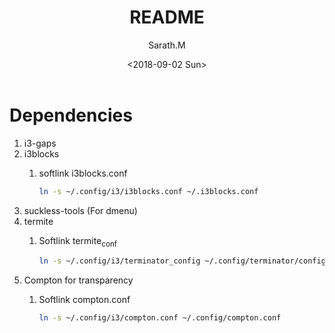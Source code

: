 #+OPTIONS: ':nil *:t -:t ::t <:t H:3 \n:nil ^:t arch:headline
#+OPTIONS: author:t broken-links:nil c:nil creator:nil
#+OPTIONS: d:(not "LOGBOOK") date:t e:t email:nil f:t inline:t num:t
#+OPTIONS: p:nil pri:nil prop:nil stat:t tags:t tasks:t tex:t
#+OPTIONS: timestamp:t title:t toc:t todo:t |:t
#+TITLE: README
#+DATE: <2018-09-02 Sun>
#+AUTHOR: Sarath.M
#+EMAIL: sarath.m@tataelxsi.co.in
#+LANGUAGE: en
#+SELECT_TAGS: export
#+EXCLUDE_TAGS: noexport
#+CREATOR: Emacs 26.1 (Org mode 9.1.13)
* Dependencies
1. i3-gaps
2. i3blocks
   1. softlink i3blocks.conf
    #+BEGIN_SRC sh
    ln -s ~/.config/i3/i3blocks.conf ~/.i3blocks.conf
    #+END_SRC
3. suckless-tools (For dmenu)
4. termite
   1. Softlink termite_conf
      #+BEGIN_SRC sh
      ln -s ~/.config/i3/terminator_config ~/.config/terminator/config
      #+END_SRC
5. Compton for transparency
   1. Softlink compton.conf
      #+BEGIN_SRC sh
      ln -s ~/.config/i3/compton.conf ~/.config/compton.conf
      #+END_SRC

